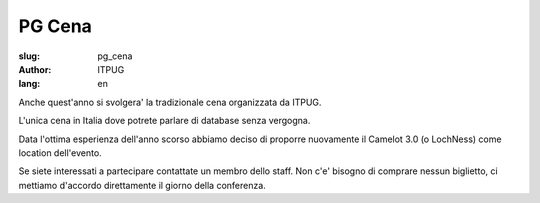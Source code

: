 
PG Cena
#######

:slug: pg_cena
:author: ITPUG
:lang: en

Anche quest'anno si svolgera' la tradizionale cena organizzata da ITPUG.

L'unica cena in Italia dove potrete parlare di database senza vergogna.

Data l'ottima esperienza dell'anno scorso abbiamo deciso di proporre nuovamente
il Camelot 3.0 (o LochNess) come location dell'evento.

Se siete interessati a partecipare contattate un membro dello staff.
Non c'e' bisogno di comprare nessun biglietto, ci mettiamo d'accordo direttamente
il giorno della conferenza.
